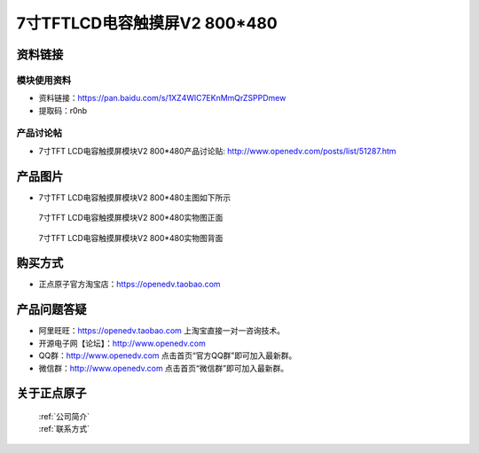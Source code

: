 

7寸TFTLCD电容触摸屏V2 800*480
=====================================



资料链接
------------

模块使用资料
^^^^^^^^^^

- 资料链接：https://pan.baidu.com/s/1XZ4WlC7EKnMmQrZSPPDmew 
- 提取码：r0nb
  
产品讨论帖
^^^^^^^^^^

- 7寸TFT LCD电容触摸屏模块V2 800*480产品讨论贴: http://www.openedv.com/posts/list/51287.htm



产品图片
--------

- 7寸TFT LCD电容触摸屏模块V2 800*480主图如下所示

.. _pic_major_7v2:

.. figure:: media/7v2.png


   
  7寸TFT LCD电容触摸屏模块V2 800*480实物图正面



.. _pic_major_7v2b:

.. figure:: media/7v2b.png


   
  7寸TFT LCD电容触摸屏模块V2 800*480实物图背面




购买方式
-------- 

- 正点原子官方淘宝店：https://openedv.taobao.com 




产品问题答疑
------------

- 阿里旺旺：https://openedv.taobao.com 上淘宝直接一对一咨询技术。  
- 开源电子网【论坛】：http://www.openedv.com 
- QQ群：http://www.openedv.com   点击首页“官方QQ群”即可加入最新群。 
- 微信群：http://www.openedv.com 点击首页“微信群”即可加入最新群。
  


关于正点原子  
-----------------

 | :ref:`公司简介` 
 | :ref:`联系方式`



